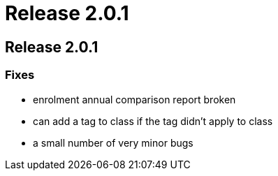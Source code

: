 = Release 2.0.1

== Release 2.0.1

=== Fixes

* enrolment annual comparison report broken
* can add a tag to class if the tag didn't apply to class
* a small number of very minor bugs
